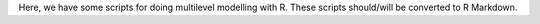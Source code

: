 Here, we have some scripts for doing multilevel modelling with R. These scripts
should/will be converted to R Markdown.

